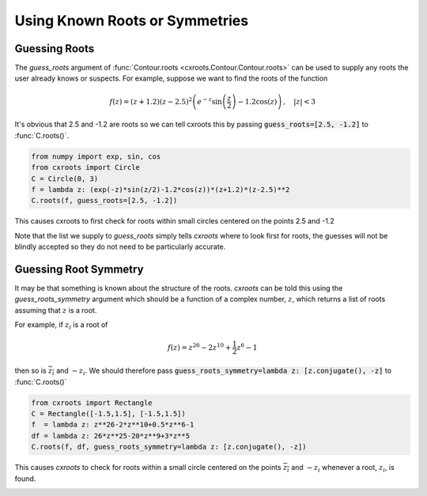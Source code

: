 Using Known Roots or Symmetries
===============================

Guessing Roots
--------------

The `guess_roots` argument of :func:`Contour.roots <cxroots.Contour.Contour.roots>` can be used to supply any roots the user already knows or suspects.
For example, suppose we want to find the roots of the function

.. math::

	f(z)=(z+1.2)(z-2.5)^2\left(e^{-z}\sin\left(\frac{z}{2}\right)-1.2\cos(z)\right)\,, \quad |z|<3

It's obvious that 2.5 and -1.2 are roots so we can tell cxroots this by passing :code:`guess_roots=[2.5, -1.2]` to :func:`C.roots()`.

.. code-block:: python

	from numpy import exp, sin, cos
	from cxroots import Circle
	C = Circle(0, 3)
	f = lambda z: (exp(-z)*sin(z/2)-1.2*cos(z))*(z+1.2)*(z-2.5)**2
	C.roots(f, guess_roots=[2.5, -1.2])

This causes cxroots to first check for roots within small circles centered on the points 2.5 and -1.2

.. plot:: 

	from numpy import exp, sin, cos
	from cxroots import Circle
	C = Circle(0, 3)
	f = lambda z: (exp(-z)*sin(z/2)-1.2*cos(z))*(z+1.2)*(z-2.5)**2
	C.demo_roots(f, guess_roots=[2.5, -1.2], save_file='guess_roots.gif', writer='imagemagick')

.. image:: guess_roots.gif
	:width: 500px

Note that the list we supply to `guess_roots` simply tells `cxroots` where to look first for roots, the guesses will not be blindly accepted so they do not need to be particularly accurate.

Guessing Root Symmetry
----------------------

It may be that something is known about the structure of the roots.
`cxroots` can be told this using the `guess_roots_symmetry` argument which should be a function of a complex number, :math:`z`, which returns a list of roots assuming that :math:`z` is a root. 

For example, if :math:`z_i` is a root of 

.. math::
	
	f(z)=z^{26}-2z^{10}+\frac{1}{2}z^6-1

then so is :math:`\overline{z_i}` and :math:`-z_i`.
We should therefore pass :code:`guess_roots_symmetry=lambda z: [z.conjugate(), -z]` to :func:`C.roots()`

.. code-block:: python

	from cxroots import Rectangle
	C = Rectangle([-1.5,1.5], [-1.5,1.5])
	f  = lambda z: z**26-2*z**10+0.5*z**6-1
	df = lambda z: 26*z**25-20*z**9+3*z**5
	C.roots(f, df, guess_roots_symmetry=lambda z: [z.conjugate(), -z])

This causes `cxroots` to check for roots within a small circle centered on the points :math:`\overline{z_i}` and :math:`-z_i` whenever a root, :math:`z_i`, is found.

.. plot:: 

	from cxroots import Rectangle
	C = Rectangle([-1.5,1.5], [-1.5,1.5])
	f  = lambda z: z**26-2*z**10+0.5*z**6-1
	df = lambda z: 26*z**25-20*z**9+3*z**5
	C.demo_roots(f, df, guess_roots_symmetry=lambda z: [z.conjugate(), -z], save_file='ex_rootSymmetry.gif', writer='imagemagick')

.. image:: ex_rootSymmetry.gif
	:width: 500px
